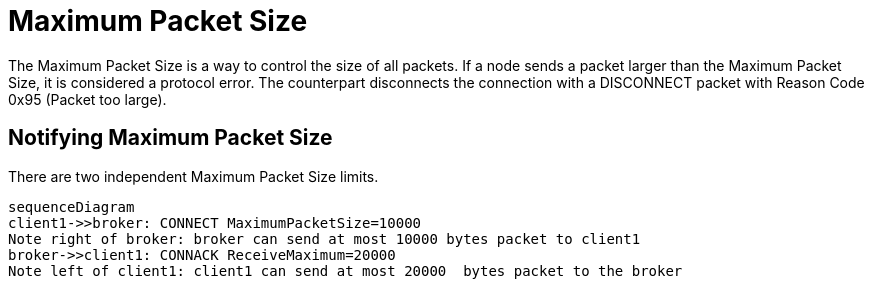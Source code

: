 :last-update-label!:
:am-version: latest
:source-highlighter: rouge
:rouge-style: base16.monokai

ifdef::env-github[:am-base-path: ../../main]
ifndef::env-github[:am-base-path: ../..]
ifdef::env-github[:api-base: link:https://redboltz.github.io/async_mqtt/doc/{am-version}/html]
ifndef::env-github[:api-base: link:../api]

= Maximum Packet Size


The Maximum Packet Size is a way to control the size of all packets. If a node sends a packet larger than the Maximum Packet Size, it is considered a protocol error. The counterpart disconnects the connection with a DISCONNECT packet with Reason Code 0x95 (Packet too large).

== Notifying Maximum Packet Size


There are two independent Maximum Packet Size limits.

[mermaid]
ifdef::env-github[[source,mermaid]]
....
sequenceDiagram
client1->>broker: CONNECT MaximumPacketSize=10000
Note right of broker: broker can send at most 10000 bytes packet to client1
broker->>client1: CONNACK ReceiveMaximum=20000
Note left of client1: client1 can send at most 20000  bytes packet to the broker
....
